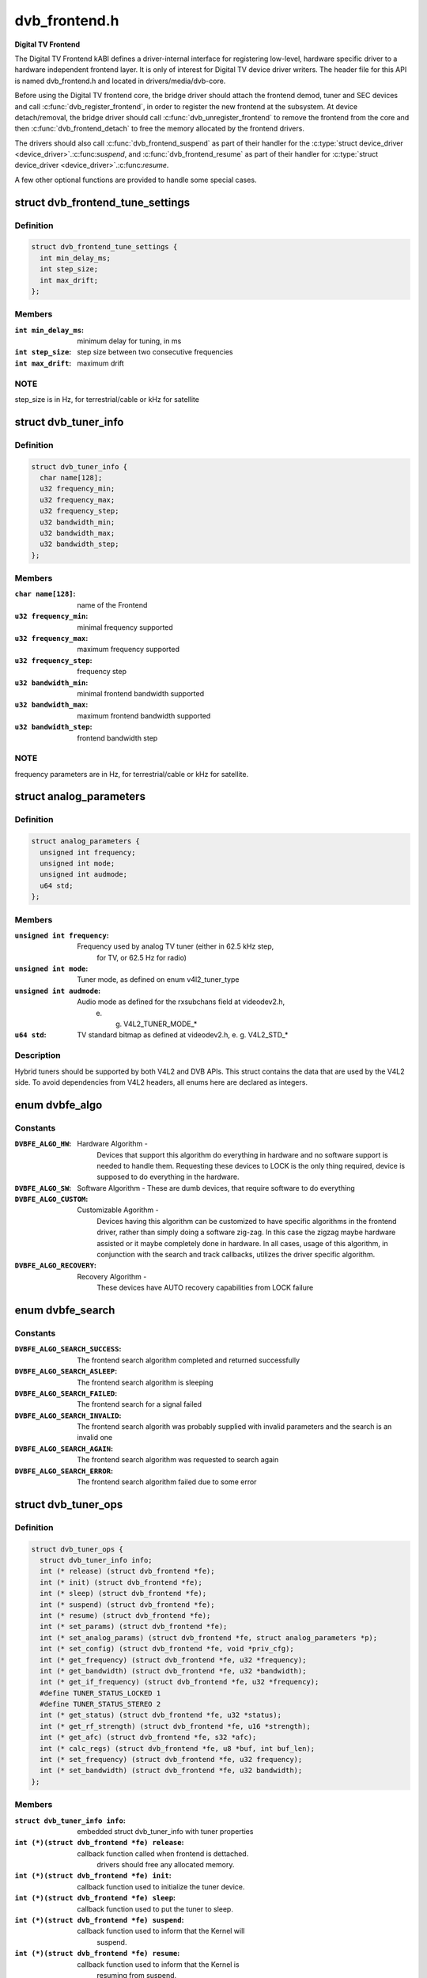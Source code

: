 .. -*- coding: utf-8; mode: rst -*-

==============
dvb_frontend.h
==============

**Digital TV Frontend**



The Digital TV Frontend kABI defines a driver-internal interface for
registering low-level, hardware specific driver to a hardware independent
frontend layer. It is only of interest for Digital TV device driver writers.
The header file for this API is named dvb_frontend.h and located in
drivers/media/dvb-core.


Before using the Digital TV frontend core, the bridge driver should attach
the frontend demod, tuner and SEC devices and call :c:func:`dvb_register_frontend`,
in order to register the new frontend at the subsystem. At device
detach/removal, the bridge driver should call :c:func:`dvb_unregister_frontend` to
remove the frontend from the core and then :c:func:`dvb_frontend_detach` to free the
memory allocated by the frontend drivers.


The drivers should also call :c:func:`dvb_frontend_suspend` as part of their
handler for the :c:type:`struct device_driver <device_driver>`.:c:func:`suspend`, and :c:func:`dvb_frontend_resume` as
part of their handler for :c:type:`struct device_driver <device_driver>`.:c:func:`resume`.


A few other optional functions are provided to handle some special cases.



.. _xref_struct_dvb_frontend_tune_settings:

struct dvb_frontend_tune_settings
=================================

.. c:type:: struct dvb_frontend_tune_settings

    parameters to adjust frontend tuning



Definition
----------

.. code-block:: c

  struct dvb_frontend_tune_settings {
    int min_delay_ms;
    int step_size;
    int max_drift;
  };



Members
-------

:``int min_delay_ms``:
    minimum delay for tuning, in ms

:``int step_size``:
    step size between two consecutive frequencies

:``int max_drift``:
    maximum drift




NOTE
----

step_size is in Hz, for terrestrial/cable or kHz for satellite




.. _xref_struct_dvb_tuner_info:

struct dvb_tuner_info
=====================

.. c:type:: struct dvb_tuner_info

    Frontend name and min/max ranges/bandwidths



Definition
----------

.. code-block:: c

  struct dvb_tuner_info {
    char name[128];
    u32 frequency_min;
    u32 frequency_max;
    u32 frequency_step;
    u32 bandwidth_min;
    u32 bandwidth_max;
    u32 bandwidth_step;
  };



Members
-------

:``char name[128]``:
    name of the Frontend

:``u32 frequency_min``:
    minimal frequency supported

:``u32 frequency_max``:
    maximum frequency supported

:``u32 frequency_step``:
    frequency step

:``u32 bandwidth_min``:
    minimal frontend bandwidth supported

:``u32 bandwidth_max``:
    maximum frontend bandwidth supported

:``u32 bandwidth_step``:
    frontend bandwidth step




NOTE
----

frequency parameters are in Hz, for terrestrial/cable or kHz for
satellite.




.. _xref_struct_analog_parameters:

struct analog_parameters
========================

.. c:type:: struct analog_parameters

    Parameters to tune into an analog/radio channel



Definition
----------

.. code-block:: c

  struct analog_parameters {
    unsigned int frequency;
    unsigned int mode;
    unsigned int audmode;
    u64 std;
  };



Members
-------

:``unsigned int frequency``:
    Frequency used by analog TV tuner (either in 62.5 kHz step,
    		for TV, or 62.5 Hz for radio)

:``unsigned int mode``:
    Tuner mode, as defined on enum v4l2_tuner_type

:``unsigned int audmode``:
    Audio mode as defined for the rxsubchans field at videodev2.h,
    		e. g. V4L2_TUNER_MODE_*

:``u64 std``:
    TV standard bitmap as defined at videodev2.h, e. g. V4L2_STD_*




Description
-----------

Hybrid tuners should be supported by both V4L2 and DVB APIs. This
struct contains the data that are used by the V4L2 side. To avoid
dependencies from V4L2 headers, all enums here are declared as integers.




.. _xref_enum dvbfe_algo:

enum dvbfe_algo
===============

.. c:type:: enum dvbfe_algo

    defines the algorithm used to tune into a channel



Constants
---------

:``DVBFE_ALGO_HW``:
    Hardware Algorithm -
    	Devices that support this algorithm do everything in hardware
    	and no software support is needed to handle them.
    	Requesting these devices to LOCK is the only thing required,
    	device is supposed to do everything in the hardware.

:``DVBFE_ALGO_SW``:
    Software Algorithm -
    These are dumb devices, that require software to do everything

:``DVBFE_ALGO_CUSTOM``:
    Customizable Agorithm -
    	Devices having this algorithm can be customized to have specific
    	algorithms in the frontend driver, rather than simply doing a
    	software zig-zag. In this case the zigzag maybe hardware assisted
    	or it maybe completely done in hardware. In all cases, usage of
    	this algorithm, in conjunction with the search and track
    	callbacks, utilizes the driver specific algorithm.

:``DVBFE_ALGO_RECOVERY``:
    Recovery Algorithm -
    	These devices have AUTO recovery capabilities from LOCK failure




.. _xref_enum dvbfe_search:

enum dvbfe_search
=================

.. c:type:: enum dvbfe_search

    search callback possible return status



Constants
---------

:``DVBFE_ALGO_SEARCH_SUCCESS``:
    	The frontend search algorithm completed and returned successfully

:``DVBFE_ALGO_SEARCH_ASLEEP``:
    	The frontend search algorithm is sleeping

:``DVBFE_ALGO_SEARCH_FAILED``:
    	The frontend search for a signal failed

:``DVBFE_ALGO_SEARCH_INVALID``:
    	The frontend search algorith was probably supplied with invalid
    	parameters and the search is an invalid one

:``DVBFE_ALGO_SEARCH_AGAIN``:
    	The frontend search algorithm was requested to search again

:``DVBFE_ALGO_SEARCH_ERROR``:
    	The frontend search algorithm failed due to some error




.. _xref_struct_dvb_tuner_ops:

struct dvb_tuner_ops
====================

.. c:type:: struct dvb_tuner_ops

    Tuner information and callbacks



Definition
----------

.. code-block:: c

  struct dvb_tuner_ops {
    struct dvb_tuner_info info;
    int (* release) (struct dvb_frontend *fe);
    int (* init) (struct dvb_frontend *fe);
    int (* sleep) (struct dvb_frontend *fe);
    int (* suspend) (struct dvb_frontend *fe);
    int (* resume) (struct dvb_frontend *fe);
    int (* set_params) (struct dvb_frontend *fe);
    int (* set_analog_params) (struct dvb_frontend *fe, struct analog_parameters *p);
    int (* set_config) (struct dvb_frontend *fe, void *priv_cfg);
    int (* get_frequency) (struct dvb_frontend *fe, u32 *frequency);
    int (* get_bandwidth) (struct dvb_frontend *fe, u32 *bandwidth);
    int (* get_if_frequency) (struct dvb_frontend *fe, u32 *frequency);
    #define TUNER_STATUS_LOCKED 1
    #define TUNER_STATUS_STEREO 2
    int (* get_status) (struct dvb_frontend *fe, u32 *status);
    int (* get_rf_strength) (struct dvb_frontend *fe, u16 *strength);
    int (* get_afc) (struct dvb_frontend *fe, s32 *afc);
    int (* calc_regs) (struct dvb_frontend *fe, u8 *buf, int buf_len);
    int (* set_frequency) (struct dvb_frontend *fe, u32 frequency);
    int (* set_bandwidth) (struct dvb_frontend *fe, u32 bandwidth);
  };



Members
-------

:``struct dvb_tuner_info info``:
    embedded struct dvb_tuner_info with tuner properties

:``int (*)(struct dvb_frontend *fe) release``:
    callback function called when frontend is dettached.
    			drivers should free any allocated memory.

:``int (*)(struct dvb_frontend *fe) init``:
    callback function used to initialize the tuner device.

:``int (*)(struct dvb_frontend *fe) sleep``:
    callback function used to put the tuner to sleep.

:``int (*)(struct dvb_frontend *fe) suspend``:
    callback function used to inform that the Kernel will
    			suspend.

:``int (*)(struct dvb_frontend *fe) resume``:
    callback function used to inform that the Kernel is
    			resuming from suspend.

:``int (*)(struct dvb_frontend *fe) set_params``:
    callback function used to inform the tuner to tune
    			into a digital TV channel. The properties to be used
    			are stored at **dvb_frontend**.dtv_property_cache;. The
    			tuner demod can change the parameters to reflect the
    			changes needed for the channel to be tuned, and
    			update statistics. This is the recommended way to set
    			the tuner parameters and should be used on newer
    			drivers.

:``int (*)(struct dvb_frontend *fe, struct analog_parameters *p) set_analog_params``:
    callback function used to tune into an analog TV
    			channel on hybrid tuners. It passes **analog_parameters**;
    			to the driver.

:``int (*)(struct dvb_frontend *fe, void *priv_cfg) set_config``:
    callback function used to send some tuner-specific
    			parameters.

:``int (*)(struct dvb_frontend *fe, u32 *frequency) get_frequency``:
    get the actual tuned frequency

:``int (*)(struct dvb_frontend *fe, u32 *bandwidth) get_bandwidth``:
    get the bandwitdh used by the low pass filters

:``int (*)(struct dvb_frontend *fe, u32 *frequency) get_if_frequency``:
    get the Intermediate Frequency, in Hz. For baseband,
    			should return 0.

:``int (*)(struct dvb_frontend *fe, u32 *status) get_status``:
    returns the frontend lock status

:``int (*)(struct dvb_frontend *fe, u16 *strength) get_rf_strength``:
    returns the RF signal strengh. Used mostly to support
    			analog TV and radio. Digital TV should report, instead,
    			via DVBv5 API (**dvb_frontend**.dtv_property_cache;).

:``int (*)(struct dvb_frontend *fe, s32 *afc) get_afc``:
    Used only by analog TV core. Reports the frequency
    			drift due to AFC.

:``int (*)(struct dvb_frontend *fe, u8 *buf, int buf_len) calc_regs``:
    callback function used to pass register data settings
    			for simple tuners.  Shouldn't be used on newer drivers.

:``int (*)(struct dvb_frontend *fe, u32 frequency) set_frequency``:
    Set a new frequency. Shouldn't be used on newer drivers.

:``int (*)(struct dvb_frontend *fe, u32 bandwidth) set_bandwidth``:
    Set a new frequency. Shouldn't be used on newer drivers.




NOTE
----

frequencies used on get_frequency and set_frequency are in Hz for
terrestrial/cable or kHz for satellite.




.. _xref_struct_analog_demod_info:

struct analog_demod_info
========================

.. c:type:: struct analog_demod_info

    Information struct for analog TV part of the demod



Definition
----------

.. code-block:: c

  struct analog_demod_info {
    char * name;
  };



Members
-------

:``char * name``:
    Name of the analog TV demodulator





.. _xref_struct_analog_demod_ops:

struct analog_demod_ops
=======================

.. c:type:: struct analog_demod_ops

    Demodulation information and callbacks for analog TV and radio



Definition
----------

.. code-block:: c

  struct analog_demod_ops {
    struct analog_demod_info info;
    void (* set_params) (struct dvb_frontend *fe,struct analog_parameters *params);
    int (* has_signal) (struct dvb_frontend *fe, u16 *signal);
    int (* get_afc) (struct dvb_frontend *fe, s32 *afc);
    void (* tuner_status) (struct dvb_frontend *fe);
    void (* standby) (struct dvb_frontend *fe);
    void (* release) (struct dvb_frontend *fe);
    int (* i2c_gate_ctrl) (struct dvb_frontend *fe, int enable);
    int (* set_config) (struct dvb_frontend *fe, void *priv_cfg);
  };



Members
-------

:``struct analog_demod_info info``:
    pointer to struct analog_demod_info

:``void (*)(struct dvb_frontend *fe,struct analog_parameters *params) set_params``:
    callback function used to inform the demod to set the
    			demodulator parameters needed to decode an analog or
    			radio channel. The properties are passed via
    			struct **analog_params**;.

:``int (*)(struct dvb_frontend *fe, u16 *signal) has_signal``:
    returns 0xffff if has signal, or 0 if it doesn't.

:``int (*)(struct dvb_frontend *fe, s32 *afc) get_afc``:
    Used only by analog TV core. Reports the frequency
    			drift due to AFC.

:``void (*)(struct dvb_frontend *fe) tuner_status``:
    callback function that returns tuner status bits, e. g.
    			TUNER_STATUS_LOCKED and TUNER_STATUS_STEREO.

:``void (*)(struct dvb_frontend *fe) standby``:
    set the tuner to standby mode.

:``void (*)(struct dvb_frontend *fe) release``:
    callback function called when frontend is dettached.
    			drivers should free any allocated memory.

:``int (*)(struct dvb_frontend *fe, int enable) i2c_gate_ctrl``:
    controls the I2C gate. Newer drivers should use I2C
    			mux support instead.

:``int (*)(struct dvb_frontend *fe, void *priv_cfg) set_config``:
    callback function used to send some tuner-specific
    			parameters.





.. _xref_struct_dvb_frontend_ops:

struct dvb_frontend_ops
=======================

.. c:type:: struct dvb_frontend_ops

    Demodulation information and callbacks for ditialt TV



Definition
----------

.. code-block:: c

  struct dvb_frontend_ops {
    struct dvb_frontend_info info;
    u8 delsys[MAX_DELSYS];
    void (* release) (struct dvb_frontend* fe);
    void (* release_sec) (struct dvb_frontend* fe);
    int (* init) (struct dvb_frontend* fe);
    int (* sleep) (struct dvb_frontend* fe);
    int (* write) (struct dvb_frontend* fe, const u8 buf[], int len);
    int (* tune) (struct dvb_frontend* fe,bool re_tune,unsigned int mode_flags,unsigned int *delay,enum fe_status *status);
    enum dvbfe_algo (* get_frontend_algo) (struct dvb_frontend *fe);
    int (* set_frontend) (struct dvb_frontend *fe);
    int (* get_tune_settings) (struct dvb_frontend* fe, struct dvb_frontend_tune_settings* settings);
    int (* get_frontend) (struct dvb_frontend *fe);
    int (* read_status) (struct dvb_frontend *fe, enum fe_status *status);
    int (* read_ber) (struct dvb_frontend* fe, u32* ber);
    int (* read_signal_strength) (struct dvb_frontend* fe, u16* strength);
    int (* read_snr) (struct dvb_frontend* fe, u16* snr);
    int (* read_ucblocks) (struct dvb_frontend* fe, u32* ucblocks);
    int (* diseqc_reset_overload) (struct dvb_frontend* fe);
    int (* diseqc_send_master_cmd) (struct dvb_frontend* fe, struct dvb_diseqc_master_cmd* cmd);
    int (* diseqc_recv_slave_reply) (struct dvb_frontend* fe, struct dvb_diseqc_slave_reply* reply);
    int (* diseqc_send_burst) (struct dvb_frontend *fe,enum fe_sec_mini_cmd minicmd);
    int (* set_tone) (struct dvb_frontend *fe, enum fe_sec_tone_mode tone);
    int (* set_voltage) (struct dvb_frontend *fe,enum fe_sec_voltage voltage);
    int (* enable_high_lnb_voltage) (struct dvb_frontend* fe, long arg);
    int (* dishnetwork_send_legacy_command) (struct dvb_frontend* fe, unsigned long cmd);
    int (* i2c_gate_ctrl) (struct dvb_frontend* fe, int enable);
    int (* ts_bus_ctrl) (struct dvb_frontend* fe, int acquire);
    int (* set_lna) (struct dvb_frontend *);
    enum dvbfe_search (* search) (struct dvb_frontend *fe);
    struct dvb_tuner_ops tuner_ops;
    struct analog_demod_ops analog_ops;
    int (* set_property) (struct dvb_frontend* fe, struct dtv_property* tvp);
    int (* get_property) (struct dvb_frontend* fe, struct dtv_property* tvp);
  };



Members
-------

:``struct dvb_frontend_info info``:
    embedded struct dvb_tuner_info with tuner properties

:``u8 delsys[MAX_DELSYS]``:
    Delivery systems supported by the frontend

:``void (*)(struct dvb_frontend* fe) release``:
    callback function called when frontend is dettached.
    			drivers should free any allocated memory.

:``void (*)(struct dvb_frontend* fe) release_sec``:
    callback function requesting that the Satelite Equipment
    			Control (SEC) driver to release and free any memory
    			allocated by the driver.

:``int (*)(struct dvb_frontend* fe) init``:
    callback function used to initialize the tuner device.

:``int (*)(struct dvb_frontend* fe) sleep``:
    callback function used to put the tuner to sleep.

:``int (*)(struct dvb_frontend* fe, const u8 buf[], int len) write``:
    callback function used by some demod legacy drivers to
    			allow other drivers to write data into their registers.
    			Should not be used on new drivers.

:``int (*)(struct dvb_frontend* fe,bool re_tune,unsigned int mode_flags,unsigned int *delay,enum fe_status *status) tune``:
    callback function used by demod drivers that use
    			**DVBFE_ALGO_HW**; to tune into a frequency.

:``enum dvbfe_algo (*)(struct dvb_frontend *fe) get_frontend_algo``:
    returns the desired hardware algorithm.

:``int (*)(struct dvb_frontend *fe) set_frontend``:
    callback function used to inform the demod to set the
    			parameters for demodulating a digital TV channel.
    			The properties to be used are stored at
    			**dvb_frontend**.dtv_property_cache;. The demod can change
    			the parameters to reflect the changes needed for the
    			channel to be decoded, and update statistics.

:``int (*)(struct dvb_frontend* fe, struct dvb_frontend_tune_settings* settings) get_tune_settings``:
    callback function

:``int (*)(struct dvb_frontend *fe) get_frontend``:
    callback function used to inform the parameters
    			actuall in use. The properties to be used are stored at
    			**dvb_frontend**.dtv_property_cache; and update
    			statistics. Please notice that it should not return
    			an error code if the statistics are not available
    			because the demog is not locked.

:``int (*)(struct dvb_frontend *fe, enum fe_status *status) read_status``:
    returns the locking status of the frontend.

:``int (*)(struct dvb_frontend* fe, u32* ber) read_ber``:
    legacy callback function to return the bit error rate.
    			Newer drivers should provide such info via DVBv5 API,
    			e. g. **set_frontend**;/**get_frontend**;, implementing this
    			callback only if DVBv3 API compatibility is wanted.

:``int (*)(struct dvb_frontend* fe, u16* strength) read_signal_strength``:
    legacy callback function to return the signal
    			strength. Newer drivers should provide such info via
    			DVBv5 API, e. g. **set_frontend**;/**get_frontend**;,
    			implementing this callback only if DVBv3 API
    			compatibility is wanted.

:``int (*)(struct dvb_frontend* fe, u16* snr) read_snr``:
    legacy callback function to return the Signal/Noise
    			rate. Newer drivers should provide such info via
    			DVBv5 API, e. g. **set_frontend**;/**get_frontend**;,
    			implementing this callback only if DVBv3 API
    			compatibility is wanted.

:``int (*)(struct dvb_frontend* fe, u32* ucblocks) read_ucblocks``:
    legacy callback function to return the Uncorrected Error
    			Blocks. Newer drivers should provide such info via
    			DVBv5 API, e. g. **set_frontend**;/**get_frontend**;,
    			implementing this callback only if DVBv3 API
    			compatibility is wanted.

:``int (*)(struct dvb_frontend* fe) diseqc_reset_overload``:
    callback function to implement the
    			FE_DISEQC_RESET_OVERLOAD ioctl (only Satellite)

:``int (*)(struct dvb_frontend* fe, struct dvb_diseqc_master_cmd* cmd) diseqc_send_master_cmd``:
    callback function to implement the
    			FE_DISEQC_SEND_MASTER_CMD ioctl (only Satellite).

:``int (*)(struct dvb_frontend* fe, struct dvb_diseqc_slave_reply* reply) diseqc_recv_slave_reply``:
    callback function to implement the
    			FE_DISEQC_RECV_SLAVE_REPLY ioctl (only Satellite)

:``int (*)(struct dvb_frontend *fe,enum fe_sec_mini_cmd minicmd) diseqc_send_burst``:
    callback function to implement the
    			FE_DISEQC_SEND_BURST ioctl (only Satellite).

:``int (*)(struct dvb_frontend *fe, enum fe_sec_tone_mode tone) set_tone``:
    callback function to implement the
    			FE_SET_TONE ioctl (only Satellite).

:``int (*)(struct dvb_frontend *fe,enum fe_sec_voltage voltage) set_voltage``:
    callback function to implement the
    			FE_SET_VOLTAGE ioctl (only Satellite).

:``int (*)(struct dvb_frontend* fe, long arg) enable_high_lnb_voltage``:
    callback function to implement the
    			FE_ENABLE_HIGH_LNB_VOLTAGE ioctl (only Satellite).

:``int (*)(struct dvb_frontend* fe, unsigned long cmd) dishnetwork_send_legacy_command``:
    callback function to implement the
    			FE_DISHNETWORK_SEND_LEGACY_CMD ioctl (only Satellite).
    			Drivers should not use this, except when the DVB
    			core emulation fails to provide proper support (e.g.
    			if :c:func:`set_voltage` takes more than 8ms to work), and
    			when backward compatibility with this legacy API is
    			required.

:``int (*)(struct dvb_frontend* fe, int enable) i2c_gate_ctrl``:
    controls the I2C gate. Newer drivers should use I2C
    			mux support instead.

:``int (*)(struct dvb_frontend* fe, int acquire) ts_bus_ctrl``:
    callback function used to take control of the TS bus.

:``int (*)(struct dvb_frontend *) set_lna``:
    callback function to power on/off/auto the LNA.

:``enum dvbfe_search (*)(struct dvb_frontend *fe) search``:
    callback function used on some custom algo search algos.

:``struct dvb_tuner_ops tuner_ops``:
    pointer to struct dvb_tuner_ops

:``struct analog_demod_ops analog_ops``:
    pointer to struct analog_demod_ops

:``int (*)(struct dvb_frontend* fe, struct dtv_property* tvp) set_property``:
    callback function to allow the frontend to validade
    			incoming properties. Should not be used on new drivers.

:``int (*)(struct dvb_frontend* fe, struct dtv_property* tvp) get_property``:
    callback function to allow the frontend to override
    			outcoming properties. Should not be used on new drivers.





.. _xref_struct_dtv_frontend_properties:

struct dtv_frontend_properties
==============================

.. c:type:: struct dtv_frontend_properties

    contains a list of properties that are specific to a digital TV standard.



Definition
----------

.. code-block:: c

  struct dtv_frontend_properties {
    u32 frequency;
    enum fe_modulation modulation;
    enum fe_sec_voltage voltage;
    enum fe_sec_tone_mode sectone;
    enum fe_spectral_inversion inversion;
    enum fe_code_rate fec_inner;
    enum fe_transmit_mode transmission_mode;
    u32 bandwidth_hz;
    enum fe_guard_interval guard_interval;
    enum fe_hierarchy hierarchy;
    u32 symbol_rate;
    enum fe_code_rate code_rate_HP;
    enum fe_code_rate code_rate_LP;
    enum fe_pilot pilot;
    enum fe_rolloff rolloff;
    enum fe_delivery_system delivery_system;
    enum fe_interleaving interleaving;
    u8 isdbt_partial_reception;
    u8 isdbt_sb_mode;
    u8 isdbt_sb_subchannel;
    u32 isdbt_sb_segment_idx;
    u32 isdbt_sb_segment_count;
    u8 isdbt_layer_enabled;
    struct layer[3];
    u32 stream_id;
    u8 atscmh_fic_ver;
    u8 atscmh_parade_id;
    u8 atscmh_nog;
    u8 atscmh_tnog;
    u8 atscmh_sgn;
    u8 atscmh_prc;
    u8 atscmh_rs_frame_mode;
    u8 atscmh_rs_frame_ensemble;
    u8 atscmh_rs_code_mode_pri;
    u8 atscmh_rs_code_mode_sec;
    u8 atscmh_sccc_block_mode;
    u8 atscmh_sccc_code_mode_a;
    u8 atscmh_sccc_code_mode_b;
    u8 atscmh_sccc_code_mode_c;
    u8 atscmh_sccc_code_mode_d;
    u32 lna;
    struct dtv_fe_stats strength;
    struct dtv_fe_stats cnr;
    struct dtv_fe_stats pre_bit_error;
    struct dtv_fe_stats pre_bit_count;
    struct dtv_fe_stats post_bit_error;
    struct dtv_fe_stats post_bit_count;
    struct dtv_fe_stats block_error;
    struct dtv_fe_stats block_count;
  };



Members
-------

:``u32 frequency``:
    frequency in Hz for terrestrial/cable or in kHz for
    			Satellite

:``enum fe_modulation modulation``:
    Frontend modulation type

:``enum fe_sec_voltage voltage``:
    SEC voltage (only Satellite)

:``enum fe_sec_tone_mode sectone``:
    SEC tone mode (only Satellite)

:``enum fe_spectral_inversion inversion``:
    Spectral inversion

:``enum fe_code_rate fec_inner``:
    Forward error correction inner Code Rate

:``enum fe_transmit_mode transmission_mode``:
    Transmission Mode

:``u32 bandwidth_hz``:
    Bandwidth, in Hz. A zero value means that userspace
    			wants to autodetect.

:``enum fe_guard_interval guard_interval``:
    Guard Interval

:``enum fe_hierarchy hierarchy``:
    Hierarchy

:``u32 symbol_rate``:
    Symbol Rate

:``enum fe_code_rate code_rate_HP``:
    high priority stream code rate

:``enum fe_code_rate code_rate_LP``:
    low priority stream code rate

:``enum fe_pilot pilot``:
    Enable/disable/autodetect pilot tones

:``enum fe_rolloff rolloff``:
    Rolloff factor (alpha)

:``enum fe_delivery_system delivery_system``:
    FE delivery system (e. g. digital TV standard)

:``enum fe_interleaving interleaving``:
    interleaving

:``u8 isdbt_partial_reception``:
    ISDB-T partial reception (only ISDB standard)

:``u8 isdbt_sb_mode``:
    ISDB-T Sound Broadcast (SB) mode (only ISDB standard)

:``u8 isdbt_sb_subchannel``:
    ISDB-T SB subchannel (only ISDB standard)

:``u32 isdbt_sb_segment_idx``:
    ISDB-T SB segment index (only ISDB standard)

:``u32 isdbt_sb_segment_count``:
    ISDB-T SB segment count (only ISDB standard)

:``u8 isdbt_layer_enabled``:
    ISDB Layer enabled (only ISDB standard)

:``struct layer[3]``:
    ISDB per-layer data (only ISDB standard)
    **layer**.segment_count: Segment Count;
    **layer**.fec:		per layer code rate;
    **layer**.modulation:	per layer modulation;
    **layer**.interleaving:	 per layer interleaving.

:``u32 stream_id``:
    If different than zero, enable substream filtering, if
    			hardware supports (DVB-S2 and DVB-T2).

:``u8 atscmh_fic_ver``:
    Version number of the FIC (Fast Information Channel)
    			signaling data (only ATSC-M/H)

:``u8 atscmh_parade_id``:
    Parade identification number (only ATSC-M/H)

:``u8 atscmh_nog``:
    Number of MH groups per MH subframe for a designated
    			parade (only ATSC-M/H)

:``u8 atscmh_tnog``:
    Total number of MH groups including all MH groups
    			belonging to all MH parades in one MH subframe
    			(only ATSC-M/H)

:``u8 atscmh_sgn``:
    Start group number (only ATSC-M/H)

:``u8 atscmh_prc``:
    Parade repetition cycle (only ATSC-M/H)

:``u8 atscmh_rs_frame_mode``:
    Reed Solomon (RS) frame mode (only ATSC-M/H)

:``u8 atscmh_rs_frame_ensemble``:
    RS frame ensemble (only ATSC-M/H)

:``u8 atscmh_rs_code_mode_pri``:
    RS code mode pri (only ATSC-M/H)

:``u8 atscmh_rs_code_mode_sec``:
    RS code mode sec (only ATSC-M/H)

:``u8 atscmh_sccc_block_mode``:
    Series Concatenated Convolutional Code (SCCC)
    				Block Mode (only ATSC-M/H)

:``u8 atscmh_sccc_code_mode_a``:
    SCCC code mode A (only ATSC-M/H)

:``u8 atscmh_sccc_code_mode_b``:
    SCCC code mode B (only ATSC-M/H)

:``u8 atscmh_sccc_code_mode_c``:
    SCCC code mode C (only ATSC-M/H)

:``u8 atscmh_sccc_code_mode_d``:
    SCCC code mode D (only ATSC-M/H)

:``u32 lna``:
    Power ON/OFF/AUTO the Linear Now-noise Amplifier (LNA)

:``struct dtv_fe_stats strength``:
    DVBv5 API statistics: Signal Strength

:``struct dtv_fe_stats cnr``:
    DVBv5 API statistics: Signal to Noise ratio of the
    			(main) carrier

:``struct dtv_fe_stats pre_bit_error``:
    DVBv5 API statistics: pre-Viterbi bit error count

:``struct dtv_fe_stats pre_bit_count``:
    DVBv5 API statistics: pre-Viterbi bit count

:``struct dtv_fe_stats post_bit_error``:
    DVBv5 API statistics: post-Viterbi bit error count

:``struct dtv_fe_stats post_bit_count``:
    DVBv5 API statistics: post-Viterbi bit count

:``struct dtv_fe_stats block_error``:
    DVBv5 API statistics: block error count

:``struct dtv_fe_stats block_count``:
    DVBv5 API statistics: block count




NOTE
----

derivated statistics like Uncorrected Error blocks (UCE) are
calculated on userspace.


Only a subset of the properties are needed for a given delivery system.
For more info, consult the media_api.html with the documentation of the
Userspace API.




.. _xref_struct_dvb_frontend:

struct dvb_frontend
===================

.. c:type:: struct dvb_frontend

    Frontend structure to be used on drivers.



Definition
----------

.. code-block:: c

  struct dvb_frontend {
    struct dvb_frontend_ops ops;
    struct dvb_adapter * dvb;
    void * demodulator_priv;
    void * tuner_priv;
    void * frontend_priv;
    void * sec_priv;
    void * analog_demod_priv;
    struct dtv_frontend_properties dtv_property_cache;
    #define DVB_FRONTEND_COMPONENT_TUNER 0
    #define DVB_FRONTEND_COMPONENT_DEMOD 1
    int (* callback) (void *adapter_priv, int component, int cmd, int arg);
    int id;
    unsigned int exit;
  };



Members
-------

:``struct dvb_frontend_ops ops``:
    embedded struct dvb_frontend_ops

:``struct dvb_adapter * dvb``:
    pointer to struct dvb_adapter

:``void * demodulator_priv``:
    demod private data

:``void * tuner_priv``:
    tuner private data

:``void * frontend_priv``:
    frontend private data

:``void * sec_priv``:
    SEC private data

:``void * analog_demod_priv``:
    Analog demod private data

:``struct dtv_frontend_properties dtv_property_cache``:
    embedded struct dtv_frontend_properties

:``int (*)(void *adapter_priv, int component, int cmd, int arg) callback``:
    callback function used on some drivers to call
    			either the tuner or the demodulator.

:``int id``:
    Frontend ID

:``unsigned int exit``:
    Used to inform the DVB core that the frontend
    			thread should exit (usually, means that the hardware
    			got disconnected.





.. _xref_dvb_register_frontend:

dvb_register_frontend
=====================

.. c:function:: int dvb_register_frontend (struct dvb_adapter * dvb, struct dvb_frontend * fe)

    Registers a DVB frontend at the adapter

    :param struct dvb_adapter * dvb:
        pointer to the dvb adapter

    :param struct dvb_frontend * fe:
        pointer to the frontend struct



Description
-----------

Allocate and initialize the private data needed by the frontend core to
manage the frontend and calls :c:func:`dvb_register_device` to register a new
frontend. It also cleans the property cache that stores the frontend
parameters and selects the first available delivery system.




.. _xref_dvb_unregister_frontend:

dvb_unregister_frontend
=======================

.. c:function:: int dvb_unregister_frontend (struct dvb_frontend * fe)

    Unregisters a DVB frontend

    :param struct dvb_frontend * fe:
        pointer to the frontend struct



Description
-----------

Stops the frontend kthread, calls :c:func:`dvb_unregister_device` and frees the
private frontend data allocated by :c:func:`dvb_register_frontend`.



NOTE
----

This function doesn't frees the memory allocated by the demod,
by the SEC driver and by the tuner. In order to free it, an explicit call to
:c:func:`dvb_frontend_detach` is needed, after calling this function.




.. _xref_dvb_frontend_detach:

dvb_frontend_detach
===================

.. c:function:: void dvb_frontend_detach (struct dvb_frontend * fe)

    Detaches and frees frontend specific data

    :param struct dvb_frontend * fe:
        pointer to the frontend struct



Description
-----------

This function should be called after :c:func:`dvb_unregister_frontend`. It
calls the SEC, tuner and demod release functions:
:c:type:`struct dvb_frontend_ops <dvb_frontend_ops>`.release_sec, :c:type:`struct dvb_frontend_ops <dvb_frontend_ops>`.tuner_ops.release,
:c:type:`struct dvb_frontend_ops <dvb_frontend_ops>`.analog_ops.release and :c:type:`struct dvb_frontend_ops <dvb_frontend_ops>`.release.


If the driver is compiled with CONFIG_MEDIA_ATTACH, it also decreases
the module reference count, needed to allow userspace to remove the
previously used DVB frontend modules.




.. _xref_dvb_frontend_suspend:

dvb_frontend_suspend
====================

.. c:function:: int dvb_frontend_suspend (struct dvb_frontend * fe)

    Suspends a Digital TV frontend

    :param struct dvb_frontend * fe:
        pointer to the frontend struct



Description
-----------

This function prepares a Digital TV frontend to suspend.


In order to prepare the tuner to suspend, if
:c:type:`struct dvb_frontend_ops <dvb_frontend_ops>`.tuner_ops.:c:func:`suspend` is available, it calls it. Otherwise,
it will call :c:type:`struct dvb_frontend_ops <dvb_frontend_ops>`.tuner_ops.:c:func:`sleep`, if available.


It will also call :c:type:`struct dvb_frontend_ops <dvb_frontend_ops>`.:c:func:`sleep` to put the demod to suspend.


The drivers should also call :c:func:`dvb_frontend_suspend` as part of their
handler for the :c:type:`struct device_driver <device_driver>`.:c:func:`suspend`.




.. _xref_dvb_frontend_resume:

dvb_frontend_resume
===================

.. c:function:: int dvb_frontend_resume (struct dvb_frontend * fe)

    Resumes a Digital TV frontend

    :param struct dvb_frontend * fe:
        pointer to the frontend struct



Description
-----------

This function resumes the usual operation of the tuner after resume.


In order to resume the frontend, it calls the demod :c:type:`struct dvb_frontend_ops <dvb_frontend_ops>`.:c:func:`init`.


If :c:type:`struct dvb_frontend_ops <dvb_frontend_ops>`.tuner_ops.:c:func:`resume` is available, It, it calls it.
Otherwise,t will call :c:type:`struct dvb_frontend_ops <dvb_frontend_ops>`.tuner_ops.:c:func:`init`, if available.


Once tuner and demods are resumed, it will enforce that the SEC voltage and
tone are restored to their previous values and wake up the frontend's
kthread in order to retune the frontend.


The drivers should also call :c:func:`dvb_frontend_resume` as part of their
handler for the :c:type:`struct device_driver <device_driver>`.:c:func:`resume`.




.. _xref_dvb_frontend_reinitialise:

dvb_frontend_reinitialise
=========================

.. c:function:: void dvb_frontend_reinitialise (struct dvb_frontend * fe)

    forces a reinitialisation at the frontend

    :param struct dvb_frontend * fe:
        pointer to the frontend struct



Description
-----------

Calls :c:type:`struct dvb_frontend_ops <dvb_frontend_ops>`.:c:func:`init` and :c:type:`struct dvb_frontend_ops <dvb_frontend_ops>`.tuner_ops.:c:func:`init`,
and resets SEC tone and voltage (for Satellite systems).



NOTE
----

Currently, this function is used only by one driver (budget-av).
It seems to be due to address some special issue with that specific
frontend.




.. _xref_dvb_frontend_sleep_until:

dvb_frontend_sleep_until
========================

.. c:function:: void dvb_frontend_sleep_until (ktime_t * waketime, u32 add_usec)

    Sleep for the amount of time given by add_usec parameter

    :param ktime_t * waketime:
        pointer to a struct ktime_t

    :param u32 add_usec:
        time to sleep, in microseconds



Description
-----------

This function is used to measure the time required for the
``FE_DISHNETWORK_SEND_LEGACY_CMD`` ioctl to work. It needs to be as precise
as possible, as it affects the detection of the dish tone command at the
satellite subsystem.


Its used internally by the DVB frontend core, in order to emulate
``FE_DISHNETWORK_SEND_LEGACY_CMD`` using the :c:type:`struct dvb_frontend_ops <dvb_frontend_ops>`.:c:func:`set_voltage`
callback.



NOTE
----

it should not be used at the drivers, as the emulation for the
legacy callback is provided by the Kernel. The only situation where this
should be at the drivers is when there are some bugs at the hardware that
would prevent the core emulation to work. On such cases, the driver would
be writing a :c:type:`struct dvb_frontend_ops <dvb_frontend_ops>`.:c:func:`dishnetwork_send_legacy_command` and
calling this function directly.


